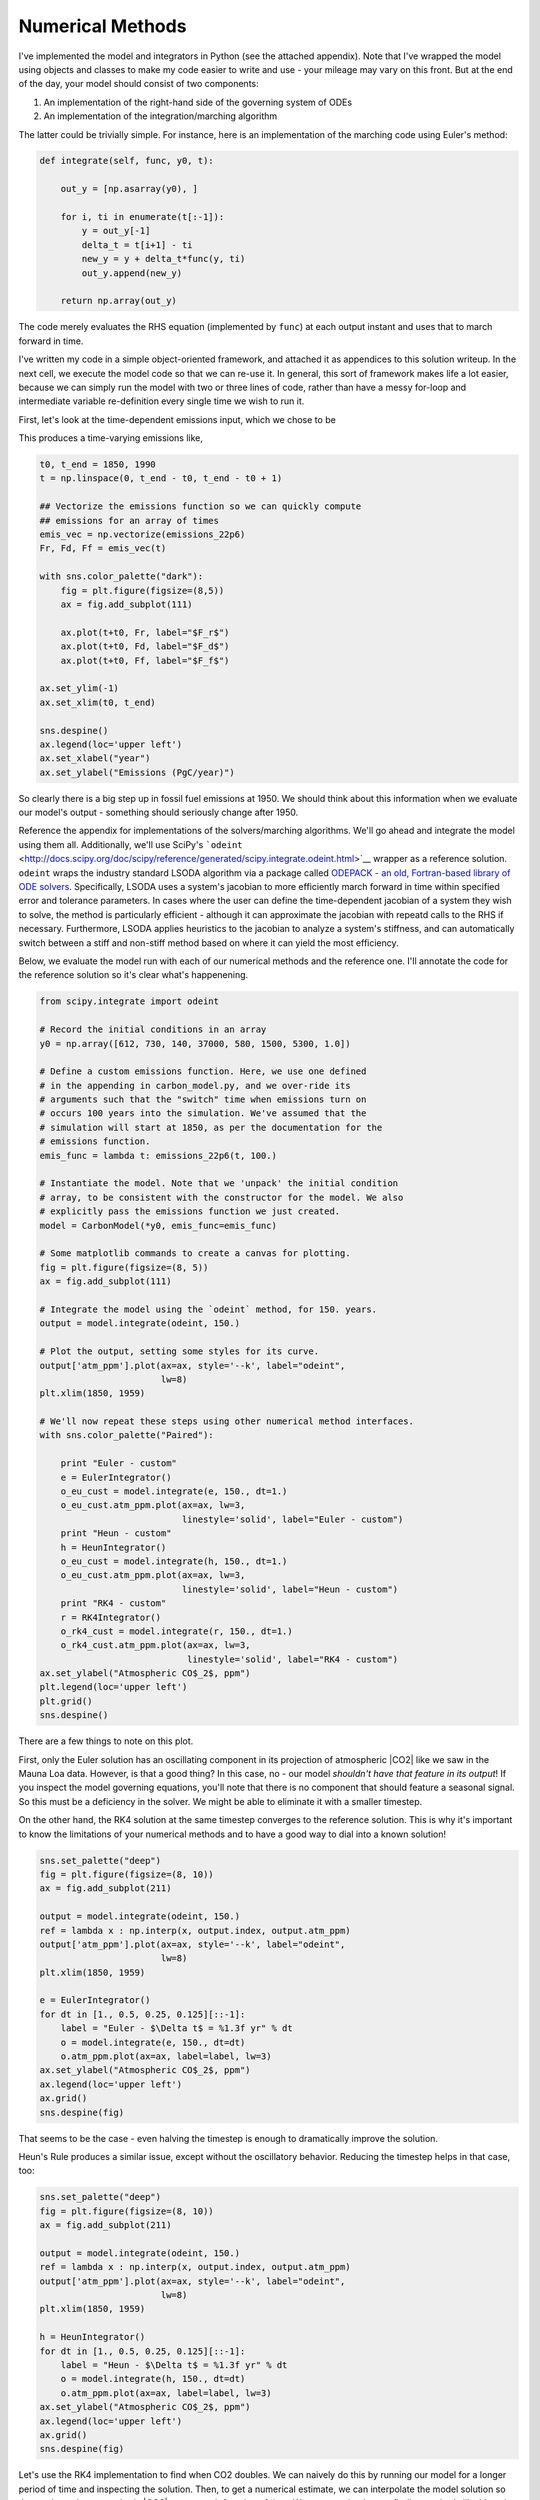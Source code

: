 
Numerical Methods
~~~~~~~~~~~~~~~~~

I've implemented the model and integrators in Python (see the attached
appendix). Note that I've wrapped the model using objects and classes to
make my code easier to write and use - your mileage may vary on this
front. But at the end of the day, your model should consist of two
components:

1. An implementation of the right-hand side of the governing system of
   ODEs

2. An implementation of the integration/marching algorithm

The latter could be trivially simple. For instance, here is an
implementation of the marching code using Euler's method:

.. code-block:: python

    def integrate(self, func, y0, t):

        out_y = [np.asarray(y0), ]

        for i, ti in enumerate(t[:-1]):
            y = out_y[-1]
            delta_t = t[i+1] - ti
            new_y = y + delta_t*func(y, ti)
            out_y.append(new_y)

        return np.array(out_y)

The code merely evaluates the RHS equation (implemented by ``func``) at
each output instant and uses that to march forward in time.

I've written my code in a simple object-oriented framework, and attached
it as appendices to this solution writeup. In the next cell, we execute
the model code so that we can re-use it. In general, this sort of
framework makes life a lot easier, because we can simply run the model
with two or three lines of code, rather than have a messy for-loop and
intermediate variable re-definition every single time we wish to run it.

First, let's look at the time-dependent emissions input, which we chose
to be

.. raw:: latex

   \begin{align*}
       F_r(t) &= 0 & \\
       F_d(t) &= 0.3+0.01t,\; \text{($t = 0$ for 1850)} \\
       F_f(t) &=
           \begin{cases}
               0.014t & \text{from 1850 to 1950 ($t = 0$ for 1850}) \\
               1.4 + (4.6/40)t & \text{from 1950 to 1990 ($t = 0$ for 1850})
           \end{cases}
   \end{align*}

This produces a time-varying emissions like,

.. code-block:: python

    t0, t_end = 1850, 1990
    t = np.linspace(0, t_end - t0, t_end - t0 + 1)

    ## Vectorize the emissions function so we can quickly compute
    ## emissions for an array of times
    emis_vec = np.vectorize(emissions_22p6)
    Fr, Fd, Ff = emis_vec(t)

    with sns.color_palette("dark"):
        fig = plt.figure(figsize=(8,5))
        ax = fig.add_subplot(111)

        ax.plot(t+t0, Fr, label="$F_r$")
        ax.plot(t+t0, Fd, label="$F_d$")
        ax.plot(t+t0, Ff, label="$F_f$")

    ax.set_ylim(-1)
    ax.set_xlim(t0, t_end)

    sns.despine()
    ax.legend(loc='upper left')
    ax.set_xlabel("year")
    ax.set_ylabel("Emissions (PgC/year)")

.. image:: figs/output_32_1.png


So clearly there is a big step up in fossil fuel emissions at 1950. We
should think about this information when we evaluate our model's output
- something should seriously change after 1950.

Reference the appendix for implementations of the solvers/marching
algorithms. We'll go ahead and integrate the model using them all.
Additionally, we'll use SciPy's
```odeint`` <http://docs.scipy.org/doc/scipy/reference/generated/scipy.integrate.odeint.html>`__
wrapper as a reference solution. ``odeint`` wraps the industry standard
LSODA algorithm via a package called `ODEPACK - an old, Fortran-based
library of ODE
solvers <http://people.sc.fsu.edu/~jburkardt/f77_src/odepack/odepack.html>`__.
Specifically, LSODA uses a system's jacobian to more efficiently march
forward in time within specified error and tolerance parameters. In
cases where the user can define the time-dependent jacobian of a system
they wish to solve, the method is particularly efficient - although it
can approximate the jacobian with repeatd calls to the RHS if necessary.
Furthermore, LSODA applies heuristics to the jacobian to analyze a
system's stiffness, and can automatically switch between a stiff and
non-stiff method based on where it can yield the most efficiency.

Below, we evaluate the model run with each of our numerical methods and
the reference one. I'll annotate the code for the reference solution so
it's clear what's happenening.

.. code-block:: python

    from scipy.integrate import odeint

    # Record the initial conditions in an array
    y0 = np.array([612, 730, 140, 37000, 580, 1500, 5300, 1.0])

    # Define a custom emissions function. Here, we use one defined
    # in the appending in carbon_model.py, and we over-ride its
    # arguments such that the "switch" time when emissions turn on
    # occurs 100 years into the simulation. We've assumed that the
    # simulation will start at 1850, as per the documentation for the
    # emissions function.
    emis_func = lambda t: emissions_22p6(t, 100.)

    # Instantiate the model. Note that we 'unpack' the initial condition
    # array, to be consistent with the constructor for the model. We also
    # explicitly pass the emissions function we just created.
    model = CarbonModel(*y0, emis_func=emis_func)

    # Some matplotlib commands to create a canvas for plotting.
    fig = plt.figure(figsize=(8, 5))
    ax = fig.add_subplot(111)

    # Integrate the model using the `odeint` method, for 150. years.
    output = model.integrate(odeint, 150.)

    # Plot the output, setting some styles for its curve.
    output['atm_ppm'].plot(ax=ax, style='--k', label="odeint",
                           lw=8)
    plt.xlim(1850, 1959)

    # We'll now repeat these steps using other numerical method interfaces.
    with sns.color_palette("Paired"):

        print "Euler - custom"
        e = EulerIntegrator()
        o_eu_cust = model.integrate(e, 150., dt=1.)
        o_eu_cust.atm_ppm.plot(ax=ax, lw=3,
                               linestyle='solid', label="Euler - custom")
        print "Heun - custom"
        h = HeunIntegrator()
        o_eu_cust = model.integrate(h, 150., dt=1.)
        o_eu_cust.atm_ppm.plot(ax=ax, lw=3,
                               linestyle='solid', label="Heun - custom")
        print "RK4 - custom"
        r = RK4Integrator()
        o_rk4_cust = model.integrate(r, 150., dt=1.)
        o_rk4_cust.atm_ppm.plot(ax=ax, lw=3,
                                linestyle='solid', label="RK4 - custom")
    ax.set_ylabel("Atmospheric CO$_2$, ppm")
    plt.legend(loc='upper left')
    plt.grid()
    sns.despine()


.. image:: figs/output_35_1.png


There are a few things to note on this plot.

First, only the Euler solution has an oscillating component in its
projection of atmospheric |CO2| like we saw in the Mauna Loa
data. However, is that a good thing? In this case, no - our model
*shouldn't have that feature in its output*! If you inspect the model
governing equations, you'll note that there is no component that should
feature a seasonal signal. So this must be a deficiency in the solver.
We might be able to eliminate it with a smaller timestep.

On the other hand, the RK4 solution at the same timestep converges to
the reference solution. This is why it's important to know the
limitations of your numerical methods and to have a good way to dial
into a known solution!

.. code-block:: python

    sns.set_palette("deep")
    fig = plt.figure(figsize=(8, 10))
    ax = fig.add_subplot(211)

    output = model.integrate(odeint, 150.)
    ref = lambda x : np.interp(x, output.index, output.atm_ppm)
    output['atm_ppm'].plot(ax=ax, style='--k', label="odeint",
                           lw=8)
    plt.xlim(1850, 1959)

    e = EulerIntegrator()
    for dt in [1., 0.5, 0.25, 0.125][::-1]:
        label = "Euler - $\Delta t$ = %1.3f yr" % dt
        o = model.integrate(e, 150., dt=dt)
        o.atm_ppm.plot(ax=ax, label=label, lw=3)
    ax.set_ylabel("Atmospheric CO$_2$, ppm")
    ax.legend(loc='upper left')
    ax.grid()
    sns.despine(fig)

.. image:: figs/output_37_0.png


That seems to be the case - even halving the timestep is enough to
dramatically improve the solution.

Heun's Rule produces a similar issue, except without the oscillatory
behavior. Reducing the timestep helps in that case, too:

.. code-block:: python

    sns.set_palette("deep")
    fig = plt.figure(figsize=(8, 10))
    ax = fig.add_subplot(211)

    output = model.integrate(odeint, 150.)
    ref = lambda x : np.interp(x, output.index, output.atm_ppm)
    output['atm_ppm'].plot(ax=ax, style='--k', label="odeint",
                           lw=8)
    plt.xlim(1850, 1959)

    h = HeunIntegrator()
    for dt in [1., 0.5, 0.25, 0.125][::-1]:
        label = "Heun - $\Delta t$ = %1.3f yr" % dt
        o = model.integrate(h, 150., dt=dt)
        o.atm_ppm.plot(ax=ax, label=label, lw=3)
    ax.set_ylabel("Atmospheric CO$_2$, ppm")
    ax.legend(loc='upper left')
    ax.grid()
    sns.despine(fig)

.. image:: figs/output_39_0.png

Let's use the RK4 implementation to find when CO2 doubles. We can
naively do this by running our model for a longer period of time and
inspecting the solution. Then, to get a numerical estimate, we can
interpolate the model solution so that we have the atmospheric
|CO2| as a smooth function of time. We can use simple
root-finding methods like bisection or Newton-Raphson to then find the
point where it doubles.

.. code-block:: python

    sns.set_palette("deep")
    fig = plt.figure(figsize=(8, 10))
    ax = fig.add_subplot(211)

    plt.xlim(1850)

    r = RK4Integrator()
    o = model.integrate(r, 250., dt=dt)
    o.atm_ppm.plot(ax=ax)

    ax.set_ylabel("Atmospheric CO$_2$, ppm")
    ax.legend(loc='upper left')
    ax.grid()
    sns.despine(fig)

    CO2_0 = o.atm_ppm.iloc[0]
    CO2_double = 2.*CO2_0
    ax.hlines([CO2_0, CO2_double], 1850, 1850+250,
              linestyles=['dashed', 'solid'])

    ## Doubling calculation
    co2_inc = lambda x : np.interp(x, o.index, o.atm_ppm) - CO2_double
    from scipy.optimize import newton
    x_dbl = newton(co2_inc, 2000.)

    ax.plot(x_dbl, CO2_double, "dr", ms=10)
    ax.vlines(x_dbl, ax.get_ylim()[0], CO2_double)

    print "CO2 doubles to {amt:3.0f} ppm in {yr:4.0f}"\
        .format(amt=CO2_double, yr=x_dbl)


.. parsed-literal::

    CO2 doubles to 575 ppm in 2070

.. image:: figs/output_41_1.png


The |CO2| level doubles in 2070, so after about 180 years given
the emissions scenario we used.

Alternatively, we could've implemented additional logic in our solver
which would terminate the simulation once a specific ending condition
was met (our doubling of |CO2|. In some cases, this is easy to
do - for instance, some packages straightforwardly implement this into
the integration routine logic they offer. Other times it may not be
possible. Hence, the strategy we use here is probably the best bet - run
the model for a long time, interpolate the output, and then perform your
analysis. This is going to be far more efficient than running the model
many times!

Suppose the world commits to decreasing its emissions in 2050. We'll
model this scenario using an exponentially decaying emissions function
which will kick in after some point. Assume the peak emissions occur in
2050 and save that value as :math:`\mathbf{F}_{2050}` (where all three
components of the emissions are rolled into one vector). Then, we can
write the emissions as

.. math::
    \mathbf{F}(t) = \mathbf{F}_{2050}\exp\left(-\frac{t-2050}{\lambda}\right),\quad t > 2050

where :math:`\lambda` is the e-folding constant, in years.

The easiest way to encode this emissions logic would be to wrap out
original emissions function in a logical block which figures out which
regime we're in. If it's before 2050, then it would spit back the
original emissions values; if not, then it would return the
time-decaying ones. We can write that function and visualize the
emissions trace as a function of time:

.. code-block:: python

    def cust_emis(t, t_off=2050, t0=1850, lam=20.):
        """ t=0 corresponds to t0 """
        emis_ref = emissions_22p6(t)
        if t <= t_off - t0:
            return emis_ref
        else:
            E_2050 = np.array(emissions_22p6((t_off - t0)))
            # Swap the following lines to force the
            # de-forestation emissions to decay as well
            #E_2050[2] = E_2050[2]*np.exp(-(t-(t_off - t0))/lam)
            E_2050 = E_2050*np.exp(-(t-(t_off - t0))/lam)
            return E_2050

    lam = 20.
    ts = np.arange(0., 2200-1850., 1.)
    ee = np.array([cust_emis(ti, lam=lam) for ti in ts])
    fig = plt.figure(figsize=(8,5))
    ax = fig.add_subplot(111)
    ax.plot(ts, ee)
    ax.set_xlabel("Years after 1850")
    ax.set_ylabel("Emissions, PgC/year")

    for i in xrange(0, 6):
        x = (2050-1850) + i*lam
        ax.vlines(x, 0, cust_emis(x, lam=lam)[-1],
                  linestyles='dashed')

    sns.despine(fig)

.. image:: figs/output_43_0.png


In this scenario, the emissions become negligible with 3 or 4 e-foldings
(dashed lines in the reference plot). That's fine - does that mean that
|CO2| will reduce on the same timescale of about 100 years?

.. code-block:: python

    model = CarbonModel(*y0, emis_func=cust_emis)
    r = RK4Integrator()
    o = model.integrate(odeint, 2000., dt=0.25)

.. code-block:: python

    fig = plt.figure(figsize=(8,5))
    ax = fig.add_subplot(111)

    o.atm_ppm.plot(ax=ax)
    ax.set_xlabel("Year")
    ax.set_ylabel("Atmospheric CO$_2$, ppm")

    CO2_0 = o.atm_ppm.iloc[0]
    CO2_double = 2.*CO2_0
    ax.hlines([CO2_0, CO2_double], 1850, 1850+2000,
              linestyles=['dashed', 'solid'])

    ## Doubling calculation
    co2_inc = lambda x : np.interp(x, o.index, o.atm_ppm) - CO2_double
    from scipy.optimize import newton
    x_dbl2 = newton(co2_inc, 2100.)
    ax.plot(x_dbl2, CO2_double, "dr", ms=10)
    ax.vlines(x_dbl2, ax.get_ylim()[0], CO2_double)

    ax.vlines(2050, CO2_0, np.interp(2050, o.index, o.atm_ppm),
              linestyles='dashed')

    ax.grid()
    sns.despine()

    print
    print "Doubling (initial) - ", x_dbl
    print " Doubling (return) - ", x_dbl2
    print "               Max - ", np.max(o.atm_ppm)
    print "          Year Max - ", np.argmax(o.atm_ppm)

.. parsed-literal::

    Doubling (initial) -  2069.64325981
     Doubling (return) -  3214346871.43
                   Max -  525.899214083
              Year Max -  2065.5

.. image:: figs/output_46_2.png


A few things are noteable about this graph.

1. Although the emissions begin to rapidly decay in 2050, the maximum
   atmospheric |CO2| (about 842 ppm) occurs two decades later
   in 2065).

2. To return to a state of doubled |CO2|, it takes until 2229 -
   or 162 years after the maximum |CO2| is observed, and just
   shy of 180 years after emissions begin to reduce!

3. We ran the simulation for 2000 years, and it did not return to
   pre-industrial levels. In fact, it plateaued at about 500 ppm, but
   not until after 2500 - **700** years after the emissions began to
   ramp up.

4. Try running your simulation for 5000, 10000, or 50000 years
   (preferably with the reference numerical solver). In this model, the
   carbon sink from the atmosphere into all the other reservoirs is
   never enough to decrease the atmospheric |CO2| back to
   pre-industrial levels, regardless of how long you let the model run.
